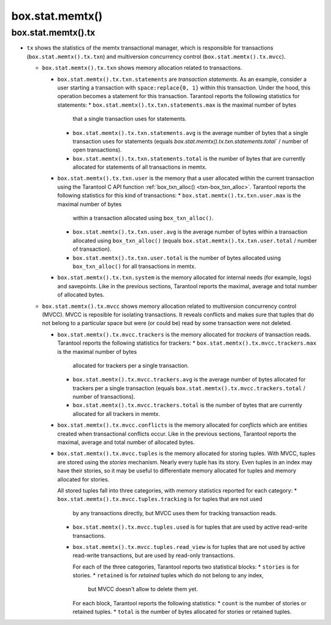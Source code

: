 .. _box_introspection-box_stat_memtx:

box.stat.memtx()
================

.. module:: box.stat

.. function:: memtx()

    Shows memtx-storage-engine activity.

.. _box_introspection-box_stat_memtx_tx:

box.stat.memtx().tx
-------------------

* ``tx`` shows the statistics of the memtx transactional manager,
  which is responsible for transactions (``box.stat.memtx().tx.txn``)
  and multiversion concurrency control (``box.stat.memtx().tx.mvcc``).

  * ``box.stat.memtx().tx.txn`` shows memory allocation related to transactions.

    * ``box.stat.memtx().tx.txn.statements`` are *transaction statements*.
      As an example, consider a user starting a transaction with
      ``space:replace{0, 1}`` within this transaction. Under the hood,
      this operation becomes a statement for this transaction.
      Tarantool reports the following statistics for statements:
      * ``box.stat.memtx().tx.txn.statements.max`` is the maximal number of bytes
        that a single transaction uses for statements.
      * ``box.stat.memtx().tx.txn.statements.avg`` is the average number of bytes
        that a single transaction uses for statements (equals
        `box.stat.memtx().tx.txn.statements.total`` / number of open transactions).
      * ``box.stat.memtx().tx.txn.statements.total`` is the number of bytes that are
        currently allocated for statements of all transactions in memtx.

    * ``box.stat.memtx().tx.txn.user`` is the memory that a user allocated within
      the current transaction using the Tarantool C API function
      :ref:`box_txn_alloc() <txn-box_txn_alloc>`.
      Tarantool reports the following statistics for this kind of transactions:
      * ``box.stat.memtx().tx.txn.user.max`` is the maximal number of bytes
        within a transaction allocated using ``box_txn_alloc()``.
      * ``box.stat.memtx().tx.txn.user.avg`` is the average number of bytes within
        a transaction allocated using ``box_txn_alloc()`` (equals
        ``box.stat.memtx().tx.txn.user.total`` / number of transaction).
      * ``box.stat.memtx().tx.txn.user.total`` is the number of bytes allocated
        using ``box_txn_alloc()`` for all transactions in memtx.

    * ``box.stat.memtx().tx.txn.system`` is the memory allocated for internal needs
      (for example, logs) and savepoints.
      Like in the previous sections, Tarantool reports the maximal, average and
      total number of allocated bytes.

  * ``box.stat.memtx().tx.mvcc`` shows memory allocation related to multiversion
    concurrency control (MVCC). MVCC is reposible for isolating transactions.
    It reveals conflicts and makes sure that tuples that do not belong to a particular
    space but were (or could be) read by some transaction were not deleted.

    * ``box.stat.memtx().tx.mvcc.trackers`` is the memory allocated for *trackers*
      of transaction reads.
      Tarantool reports the following statistics for trackers:
      * ``box.stat.memtx().tx.mvcc.trackers.max`` is the maximal number of bytes
        allocated for trackers per a single transaction.
      * ``box.stat.memtx().tx.mvcc.trackers.avg`` is the average number of bytes
        allocated for trackers per a single transaction (equals
        ``box.stat.memtx().tx.mvcc.trackers.total`` / number of transactions).
      * ``box.stat.memtx().tx.mvcc.trackers.total`` is the number of bytes that are
        currently allocated for all trackers in memtx.

    * ``box.stat.memtx().tx.mvcc.conflicts`` is the memory allocated for *conflicts*
      which are entities created when transactional conflicts occur.
      Like in the previous sections, Tarantool reports the maximal, average and
      total number of allocated bytes.

    * ``box.stat.memtx().tx.mvcc.tuples`` is the memory allocated for storing tuples.
      With MVCC, tuples are stored using the *stories* mechanism. Nearly every
      tuple has its story. Even tuples in an index may have their stories, so
      it may be useful to differentiate memory allocated for tuples and memory
      allocated for stories.

      All stored tuples fall into three categories, with memory statistics
      reported for each category:
      * ``box.stat.memtx().tx.mvcc.tuples.tracking`` is for tuples that are not used
        by any transactions directly, but MVCC uses them for tracking transaction reads.
      * ``box.stat.memtx().tx.mvcc.tuples.used`` is for tuples that are used
        by active read-write transactions.
      * ``box.stat.memtx().tx.mvcc.tuples.read_view`` is for tuples that are not used
        by active read-write transactions, but are used by read-only transactions.

        For each of the three categories, Tarantool reports two statistical blocks:
        * ``stories`` is for stories.
        * ``retained`` is for *retained* tuples which do not belong to any index,
          but MVCC doesn't allow to delete them yet.

        For each block, Tarantool reports the following statistics:
        * ``count`` is the number of stories or retained tuples.
        * ``total`` is the number of bytes allocated for stories or retained tuples.
